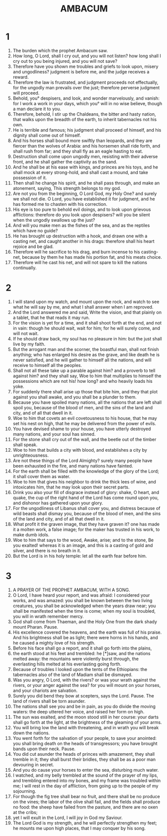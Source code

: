 #+TITLE: AMBACUM
* 1
1. The burden which the prophet Ambacum saw.
2. How long, O Lord, shall I cry out, and you will not listen? how long shall I cry out to you being injured, and you will not save?
3. Therefore have you shown me troubles and griefs to look upon, misery and ungodliness? judgment is before me, and the judge receives a reward.
4. Therefore the law is frustrated, and judgment proceeds not effectually, for the ungodly man prevails over the just; therefore perverse judgment will proceed.
5. Behold, you° despisers, and look, and wonder marvelously, and vanish: for I work a work in your days, which you° will in no wise believe, though a man declare it to you.
6. Therefore, behold, I stir up the Chaldeans, the bitter and hasty nation, that walks upon the breadth of the earth, to inherit tabernacles not his own.
7. He is terrible and famous; his judgment shall proceed of himself, and his dignity shall come out of himself.
8. And his horses shall bound more swiftly than leopards, and they are fiercer than the wolves of Arabia: and his horsemen shall ride forth, and shall rush from far; and they shall fly as an eagle hasting to eat.
9. Destruction shall come upon ungodly men, resisting with their adverse front, and he shall gather the captivity as the sand.
10. And he shall be at his ease with kings, and princes are his toys, and he shall mock at every strong-hold, and shall cast a mound, and take possession of it.
11. Then shall he change his spirit, and he shall pass through, and make an atonement, saying, This strength belongs to my god.
12. Are not you from the beginning, O Lord God, my Holy One? and surely we shall not die. O Lord, you have established it for judgment, and he has formed me to chasten with his correction.
13. His eye is too pure to behold evil doings, and to look upon grievous afflictions: therefore do you look upon despisers? will you be silent when the ungodly swallows up the just?
14. And will you make men as the fishes of the sea, and as the reptiles which have no guide?
15. He has brought up destruction with a hook, and drawn one with a casting net, and caught another in his drags: therefore shall his heart rejoice and be glad.
16. Therefore will he sacrifice to his drag, and burn incense to his casting-net, because by them he has made his portion fat, and his meats choice.
17. Therefore will he cast his net, and will not spare to kill the nations continually.
* 2
1. I will stand upon my watch, and mount upon the rock, and watch to see what he will say by me, and what I shall answer when I am reproved.
2. And the Lord answered me and said, Write the vision, and that plainly on a tablet, that he that reads it may run.
3. For the vision is yet for a time, and it shall shoot forth at the end, and not in vain: though he should wait, wait for him; for he will surely come, and will not wait.
4. If he should draw back, my soul has no pleasure in him: but the just shall live by my faith.
5. But the arrogant man and the scorner, the boastful man, shall not finish anything; who has enlarged his desire as the grave, and like death he is never satisfied, and he will gather to himself all the nations, and will receive to himself all the peoples.
6. Shall not all these take up a parable against him? and a proverb to tell against him? and they shall say, Woe to him that multiplies to himself the possessions which are not his! how long? and who heavily loads his yoke.
7. For suddenly there shall arise up those that bite him, and they that plot against you shall awake, and you shall be a plunder to them.
8. Because you have spoiled many nations, all the nations that are left shall spoil you, because of the blood of men, and the sins of the land and city, and of all that dwell in it.
9. Woe to him that covets an evil covetousness to his house, that he may set his nest on high, that he may be delivered from the power of evils.
10. You have devised shame to your house, you have utterly destroyed many nations, and your soul has sinned.
11. For the stone shall cry out of the wall, and the beetle out of the timber shall speak.
12. Woe to him that builds a city with blood, and establishes a city by unrighteousness.
13. Are not these things of the Lord Almighty? surely many people have been exhausted in the fire, and many nations have fainted.
14. For the earth shall be filled with the knowledge of the glory of the Lord; it shall cover them as water.
15. Woe to him that gives his neighbor to drink the thick lees of wine, and intoxicates him, that he may look upon their secret parts.
16. Drink you also your fill of disgrace instead of glory: shake, O heart, and quake, the cup of the right hand of the Lord has come round upon you, and dishonor has gathered upon your glory.
17. For the ungodliness of Libanus shall cover you, and distress because of wild beasts shall dismay you, because of the blood of men, and the sins of the land and city, and of all that dwell in it.
18. What profit it the graven image, that they have graven it? one has made it a molten work, a false image; for the maker has trusted in his work, to make dumb idols.
19. Woe to him that says to the wood, Awake, arise; and to the stone, Be you exalted! whereas it is an image, and this is a casting of gold and silver, and there is no breath in it.
20. But the Lord is in his holy temple: let all the earth fear before him.
* 3
1. A PRAYER OF THE PROPHET AMBACUM, WITH A SONG.
2. O Lord, I have heard your report, and was afraid: I considered your works, and was amazed: you shall be known between the two living creatures, you shall be acknowledged when the years draw near; you shall be manifested when the time is come; when my soul is troubled, you will in wrath remember mercy.
3. God shall come from Thaeman, and the Holy One from the dark shady mount Pharan. Pause.
4. His excellence covered the heavens, and the earth was full of his praise. And his brightness shall be as light; there were horns in his hands, and he caused a mighty love of his strength.
5. Before his face shall go a report, and it shall go forth into the plains,
6. the earth stood at his feet and trembled: he [*]saw, and the nations melted away: the mountains were violently burst through, the everlasting hills melted at his everlasting going forth.
7. Because of troubles I looked upon the tents of the Ethiopians: the tabernacles also of the land of Madiam shall be dismayed.
8. Was you angry, O Lord, with the rivers? or was your wrath against the rivers, or your anger against the sea? for you will mount on your horses, and your chariots are salvation.
9. Surely you did bend they bow at scepters, says the Lord. Pause. The land of rivers shall be torn asunder.
10. The nations shall see you and be in pain, as you do divide the moving waters: the deep uttered her voice, and raised her form on high.
11. The sun was exalted, and the moon stood still in her course: your darts shall go forth at the light, at the brightness of the gleaming of your arms.
12. You will bring low the land with threatening, and in wrath you will break down the nations.
13. You went forth for the salvation of your people, to save your anointed: you shall bring death on the heads of transgressors; you have brought bands upon their neck. Pause.
14. You did cut asunder the heads of princes with amazement, they shall tremble in it; they shall burst their bridles, they shall be as a poor man devouring in secret.
15. And you do cause your horses to enter the sea, disturbing much water.
16. I watched, and my belly trembled at the sound of the prayer of my lips, and trembling entered into my bones, and my frame was troubled within me; I will rest in the day of affliction, from going up to the people of my sojourning.
17. For though the fig tree shall bear no fruit, and there shall be no produce on the vines; the labor of the olive shall fail, and the fields shall produce no food: the sheep have failed from the pasture, and there are no oxen at the cribs;
18. yet I will exult in the Lord, I will joy in God my Saviour.
19. The Lord God is my strength, and he will perfectly strengthen my feet; he mounts me upon high places, that I may conquer by his song.
